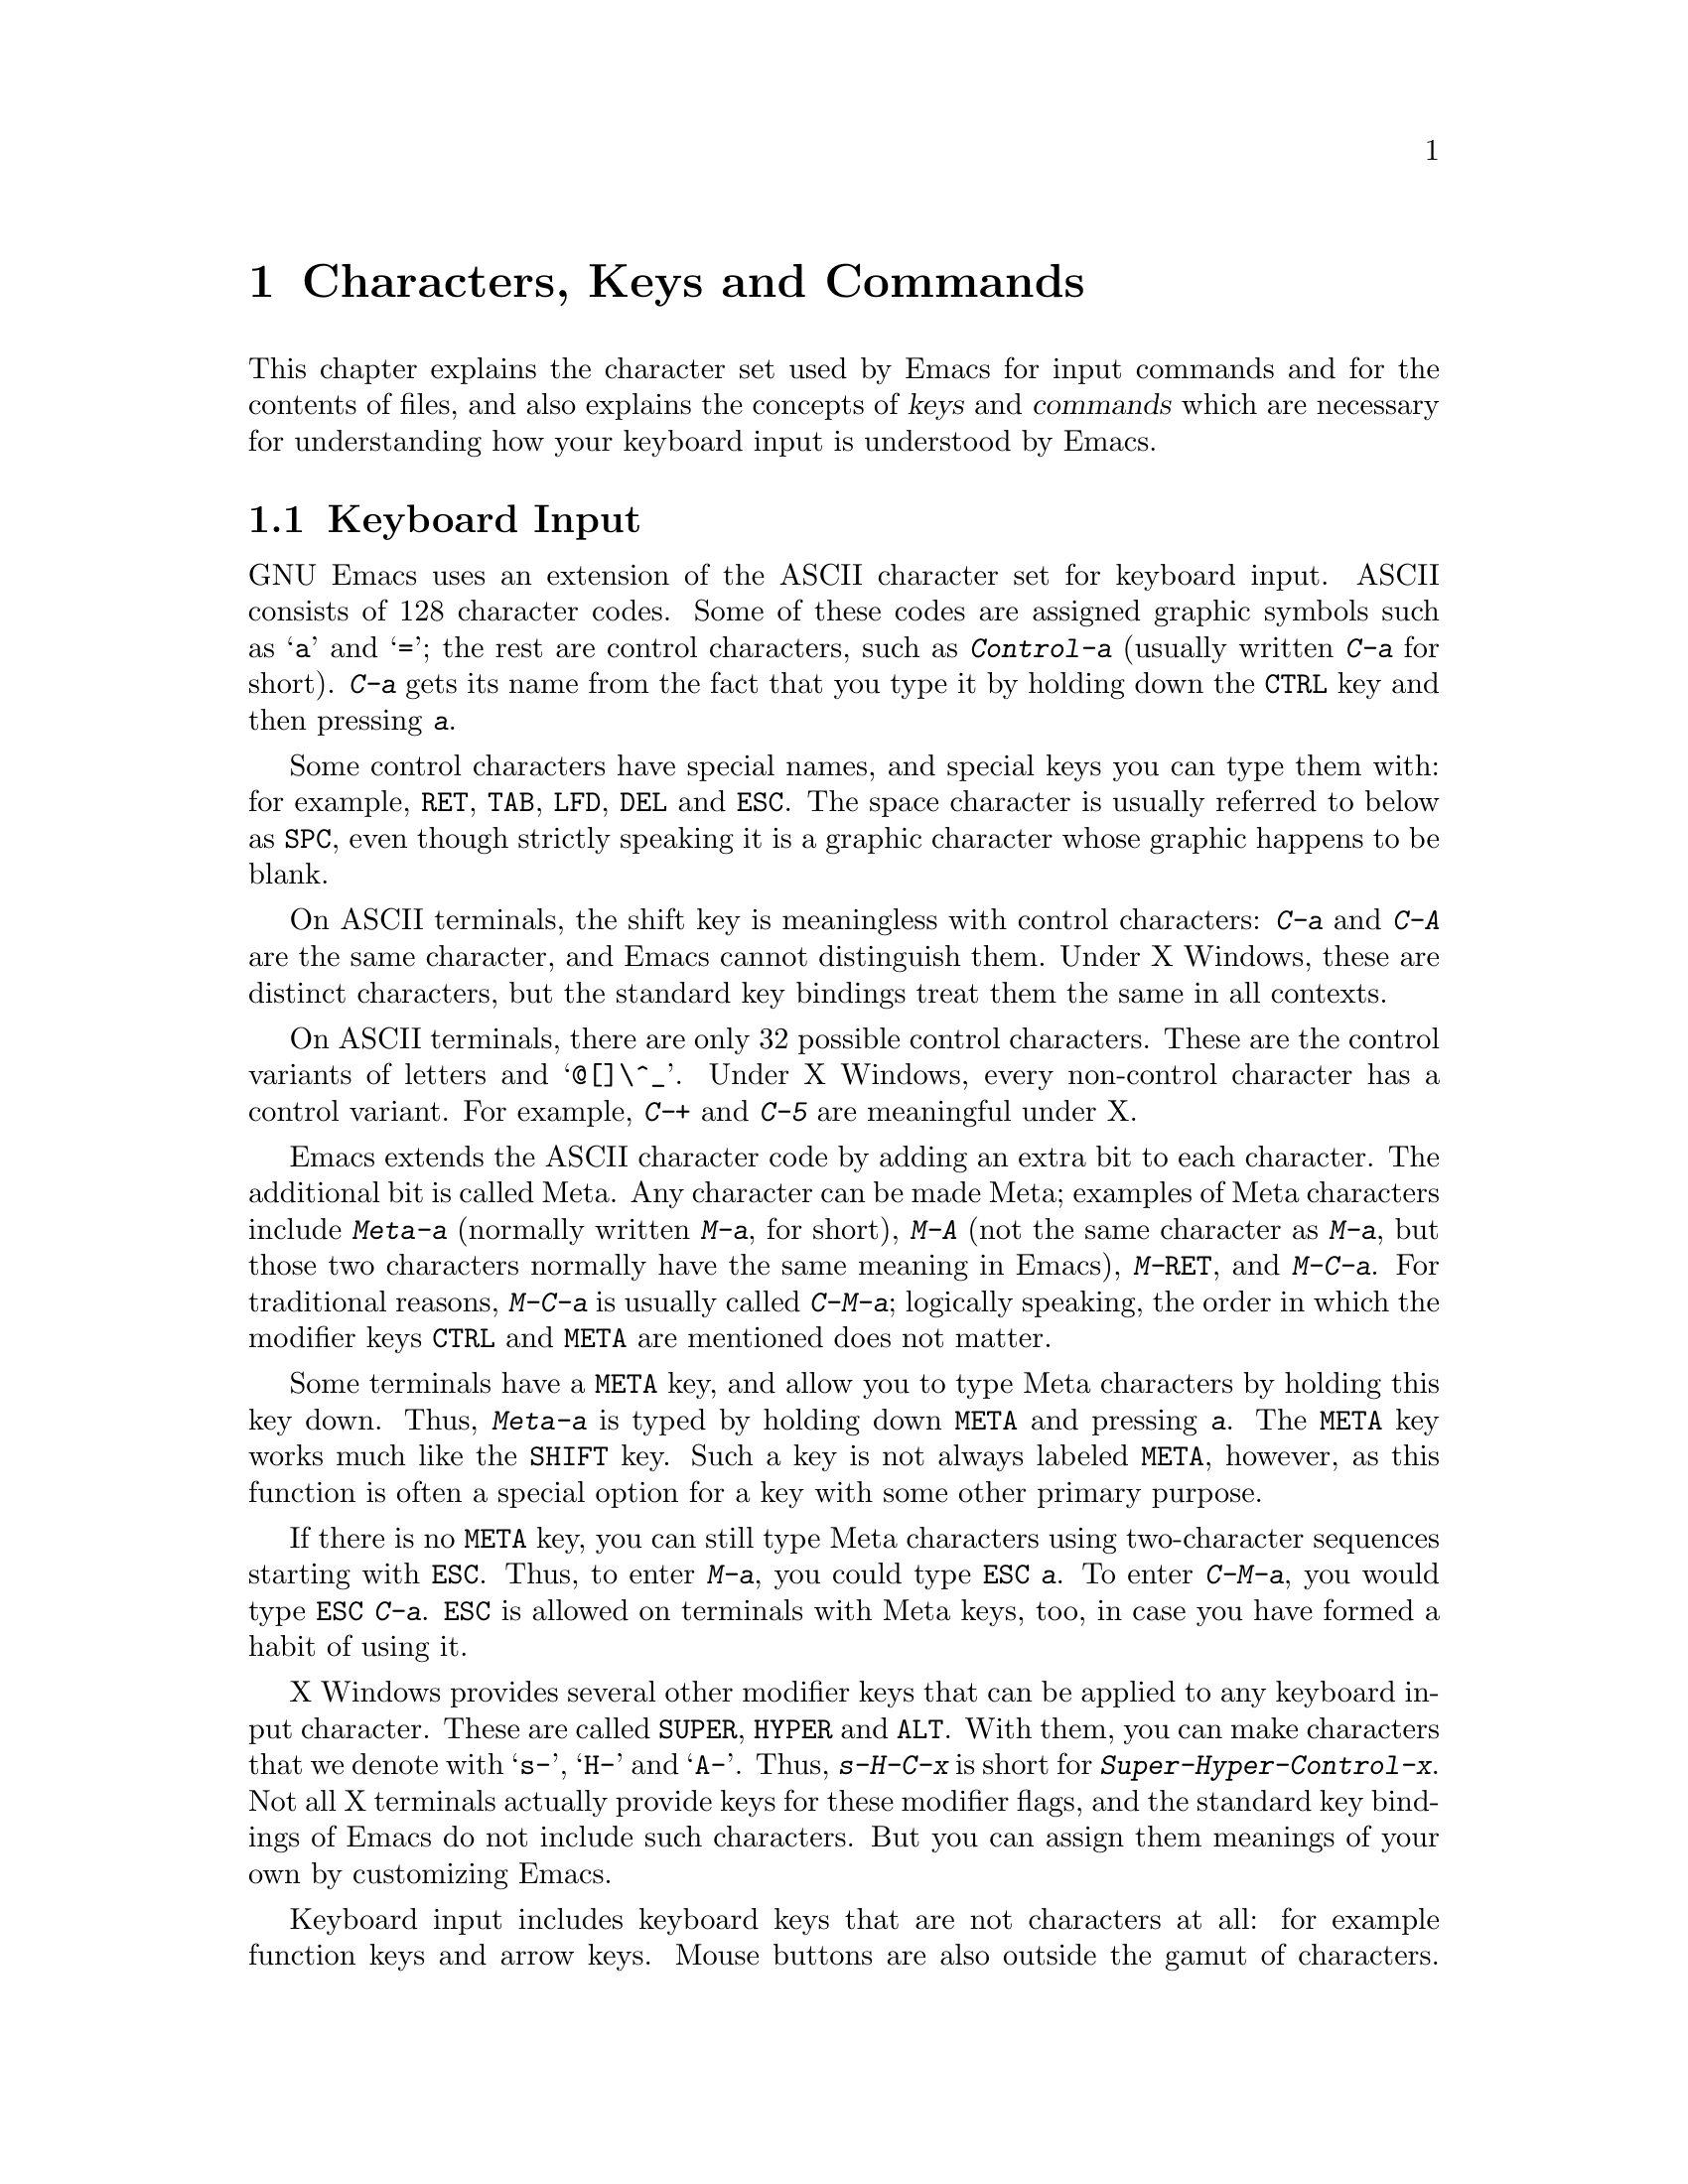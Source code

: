 @c This is part of the Emacs manual.
@c Copyright (C) 1985, 1986, 1987, 1993 Free Software Foundation, Inc.
@c See file emacs.texi for copying conditions.
@iftex
@chapter Characters, Keys and Commands

  This chapter explains the character set used by Emacs for input commands
and for the contents of files, and also explains the concepts of
@dfn{keys} and @dfn{commands} which are necessary for understanding how
your keyboard input is understood by Emacs.
@end iftex

@node User Input, Keys, Screen, Top
@section Keyboard Input
@cindex input event
@cindex input to the keyboard
@cindex keyboard input
@cindex character set (keyboard)
@cindex ASCII
@cindex C-
@cindex Control
@cindex control characters

  GNU Emacs uses an extension of the ASCII character set for keyboard
input.  ASCII consists of 128 character codes.  Some of these codes are
assigned graphic symbols such as @samp{a} and @samp{=}; the rest are
control characters, such as @kbd{Control-a} (usually written @kbd{C-a}
for short).  @kbd{C-a} gets its name from the fact that you type it by
holding down the @key{CTRL} key and then pressing @kbd{a}.

  Some control characters have special names, and special keys you can
type them with: for example, @key{RET}, @key{TAB}, @key{LFD}, @key{DEL}
and @key{ESC}.  The space character is usually referred to below as
@key{SPC}, even though strictly speaking it is a graphic character whose
graphic happens to be blank.@refill

  On ASCII terminals, the shift key is meaningless with control
characters: @kbd{C-a} and @kbd{C-A} are the same character, and Emacs
cannot distinguish them.  Under X Windows, these are distinct
characters, but the standard key bindings treat them the same in all
contexts.

  On ASCII terminals, there are only 32 possible control characters.
These are the control variants of letters and @samp{@@[]\^_}.  Under X
Windows, every non-control character has a control variant.  For
example, @kbd{C-+} and @kbd{C-5} are meaningful under X.

  Emacs extends the ASCII character code by adding an extra bit to each
character.  The additional bit is called Meta.  Any character can be
made Meta; examples of Meta characters include @kbd{Meta-a} (normally
written @kbd{M-a}, for short), @kbd{M-A} (not the same character as
@kbd{M-a}, but those two characters normally have the same meaning in
Emacs), @kbd{M-@key{RET}}, and @kbd{M-C-a}.  For traditional reasons,
@kbd{M-C-a} is usually called @kbd{C-M-a}; logically speaking, the order
in which the modifier keys @key{CTRL} and @key{META} are mentioned does
not matter.@refill

@cindex Meta
@cindex M-
@cindex ESC replacing META key
  Some terminals have a @key{META} key, and allow you to type Meta
characters by holding this key down.  Thus, @kbd{Meta-a} is typed by
holding down @key{META} and pressing @kbd{a}.  The @key{META} key works
much like the @key{SHIFT} key.  Such a key is not always labeled
@key{META}, however, as this function is often a special option for a key
with some other primary purpose.@refill

  If there is no @key{META} key, you can still type Meta characters
using two-character sequences starting with @key{ESC}.  Thus, to enter
@kbd{M-a}, you could type @kbd{@key{ESC} a}.  To enter @kbd{C-M-a}, you
would type @kbd{@key{ESC} C-a}.  @key{ESC} is allowed on terminals with
Meta keys, too, in case you have formed a habit of using it.@refill

  X Windows provides several other modifier keys that can be applied to
any keyboard input character.  These are called @key{SUPER}, @key{HYPER}
and @key{ALT}.  With them, you can make characters that we denote with
@samp{s-}, @samp{H-} and @samp{A-}.  Thus, @kbd{s-H-C-x} is short for
@kbd{Super-Hyper-Control-x}.  Not all X terminals actually provide keys
for these modifier flags, and the standard key bindings of Emacs do not
include such characters.  But you can assign them meanings of your own
by customizing Emacs.

  Keyboard input includes keyboard keys that are not characters at all:
for example function keys and arrow keys.  Mouse buttons are also
outside the gamut of characters.  These inputs do not have numeric
character codes.  Instead, Emacs represents them by their names
(actually, Lisp objects called @dfn{symbols}).

@cindex input event
  Input characters and non-character inputs are collectively called
@dfn{input events}.  

  ASCII terminals cannot really send anything to the computer except
ASCII characters.  These terminals use a sequence of characters to
represent each function key.  But that is invisible to the Emacs user,
because the keyboard input routines recognize these special sequences
and converts them to names before any other part of Emacs gets to see
them.

@node Keys, Commands, User Input, Top
@section Keys

@cindex key sequence
@cindex key
  A @dfn{key sequence} (@dfn{key}, for short) is a sequence of input
events that combine as part of the invocation of a single command.
Recall that input events include both keyboard characters and
non-character inputs (function keys, arrow keys, mouse buttons, and so
forth).

@cindex complete key
@cindex prefix key
  If the sequence is enough to invoke a command, it is a @dfn{complete
key}.  If it isn't long enough to be complete, we call it a @dfn{prefix
key}.  Examples of complete keys include @kbd{C-a}, @kbd{X}, @key{RET},
@key{NEXT} (a function key), @key{DOWN} (an arrow key), @kbd{C-x C-f}
and @kbd{C-x 4 C-f}.

  Most single characters constitute complete keys in the standard Emacs
command bindings.  A few of them are prefix keys.  A prefix key can be
followed by additional input characters (or other events) to make a
longer key, which may itself be complete or a prefix.

  For example, @kbd{C-x} is a prefix key, so @kbd{C-x} and the next
input character combine to make a two-character key sequence.  Most of
these key sequences are complete keys, including @kbd{C-x C-f} and
@kbd{C-x b}.  A few, such as @kbd{C-x 4} and @kbd{C-x r}, are themselves
prefix keys that lead to three-character key sequences.  There's no
limit to the length of a key sequence, but any key sequence longer than
one character must be reached through a chain of prefix keys.

  By contrast, the two-character sequence @kbd{C-f C-k} is not a key,
because the @kbd{C-f} is a complete key in itself.  It's impossible to
give @kbd{C-f C-k} an independent meaning as a command.  @kbd{C-f C-k}
is two key sequences, not one.@refill

  All told, the prefix keys in Emacs are @kbd{C-c}, @kbd{C-x},
@kbd{C-h}, @kbd{C-x C-a}, @kbd{C-x n}, @w{@kbd{C-x r}}, @kbd{C-x v},
@kbd{C-x 4}, @kbd{C-x 5}, and @key{ESC}.  But this is not cast in
concrete; it is just a matter of Emacs's standard key bindings.  In
customizing Emacs, you could make new prefix keys, or eliminate these.
@xref{Key Bindings}.@refill

  Whether a sequence is a key can be changed by customization.  For
example, if you redefine @kbd{C-f} as a prefix, @kbd{C-f C-k} automatically
becomes a key (complete, unless you define it too as a prefix).
Conversely, if you remove the prefix definition of @kbd{C-x 4}, then
@kbd{C-x 4 f} (or @kbd{C-x 4 @var{anything}}) is no longer a key.

  Typing the help character (@kbd{C-h}) after a prefix character usually
displays a list of the commands starting with that prefix.  There are a
few prefix characters for which this doesn't work---for historical 
reasons, they have other meanings for @kbd{C-h} which are not easy to
change.
  
@node Commands, Text Characters, Keys, Top
@section Keys and Commands

@cindex binding
@cindex customization
@cindex keymap
@cindex function
@cindex command
@cindex function definition
  This manual is full of passages that tell you what particular keys
do.  But Emacs does not assign meanings to keys directly.  Instead,
Emacs assigns meanings to named @dfn{commands}, and then gives keys
their meanings by @dfn{binding} them to commands.

  Every command has a name chosen by a programmer.  The name is usually
made of a few English words separated by dashes; for example,
@code{next-line} or @code{forward-word}.  A command also has a
@dfn{function definition} which is a Lisp program; this is what makes
the command do what it does.  In Emacs Lisp, a command is actually a
special kind of Lisp function; one which specifies how to read arguments
for it and call it interactively.  For more information on commands and
functions, see @ref{What Is a Function,, What Is a Function, elisp, The
Emacs Lisp Reference Manual}.  (The definition we use in this manual is
simplified slightly.)

  The bindings between keys and commands are recorded in various tables
called @dfn{keymaps}.  @xref{Keymaps}.

  When we say that ``@kbd{C-n} moves down vertically one line'' we are
glossing over a distinction that is irrelevant in ordinary use but is vital
in understanding how to customize Emacs.  It is the command
@code{next-line} that is programmed to move down vertically.  @kbd{C-n} has
this effect @emph{because} it is bound to that command.  If you rebind
@kbd{C-n} to the command @code{forward-word} then @kbd{C-n} will move
forward by words instead.  Rebinding keys is a common method of
customization.@refill

  In the rest of this manual, we usually ignore this subtlety to keep
things simple.  To give the customizer the information he needs, we
state the name of the command which really does the work in parentheses
after mentioning the key that runs it.  For example, we will say that
``The command @kbd{C-n} (@code{next-line}) moves point vertically down,''
meaning that @code{next-line} is a command that moves vertically down
and @kbd{C-n} is a key that is standardly bound to it.

  While we are on the subject of information for customization only, it's a
good time to tell you about @dfn{variables}.  Often the description of a
command will say, ``To change this, set the variable @code{mumble-foo}.''
A variable is a name used to remember a value.  Most of the variables
documented in this manual exist just to facilitate customization: some
command or other part of Emacs examines the variable and behaves
differently accordingly.  Until you are interested in customizing, you can
ignore the information about variables.  When you are ready to be
interested, read the basic information on variables, and then the
information on individual variables will make sense.  @xref{Variables}.

@node Text Characters, Entering Emacs, Commands, Top
@section Character Set for Text
@cindex characters (in text)

  Emacs buffers use an 8-bit character set, because bytes have 8 bits.
ASCII graphic characters in Emacs buffers are displayed with their
graphics.  The newline character (which has the same character code as
@key{LFD}) is displayed by starting a new line.  The tab character is
displayed by moving to the next tab stop column (usually every 8
columns).  Other control characters are displayed as a caret (@samp{^})
followed by the non-control version of the character; thus, @kbd{C-a} is
displayed as @samp{^A}.

@cindex display table 
  Non-ASCII characters 128 and up are displayed with octal escape
sequences; thus, character code 243 (octal) is displayed as
@samp{\243}.  You can customize the display of these character codes (or
ANSI characters) by creating a @dfn{display table}; this is useful for
editing files that use 8-bit European character sets.  @xref{Display
Tables,, Display Tables, elisp, The Emacs Lisp Reference Manual}.

